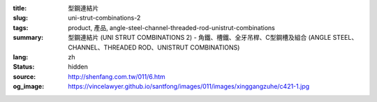 :title: 型鋼連結片
:slug: uni-strut-combinations-2
:tags: product, 產品, angle-steel-channel-threaded-rod-unistrut-combinations
:summary: 型鋼連結片 (UNI STRUT COMBINATIONS 2) - 角鐵、槽鐵、全牙吊桿、C型鋼槽及組合 (ANGLE STEEL、CHANNEL、THREADED ROD、UNISTRUT COMBINATIONS)
:lang: zh
:status: hidden
:source: http://shenfang.com.tw/011/6.htm
:og_image: https://vincelawyer.github.io/santfong/images/011/images/xinggangzuhe/c421-1.jpg
